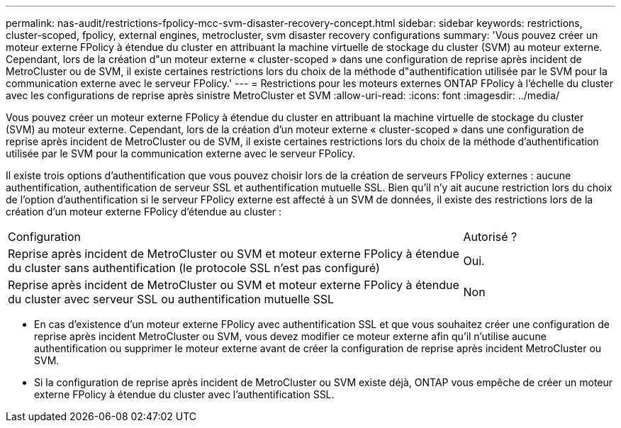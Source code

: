 ---
permalink: nas-audit/restrictions-fpolicy-mcc-svm-disaster-recovery-concept.html 
sidebar: sidebar 
keywords: restrictions, cluster-scoped, fpolicy, external engines, metrocluster, svm disaster recovery configurations 
summary: 'Vous pouvez créer un moteur externe FPolicy à étendue du cluster en attribuant la machine virtuelle de stockage du cluster (SVM) au moteur externe. Cependant, lors de la création d"un moteur externe « cluster-scoped » dans une configuration de reprise après incident de MetroCluster ou de SVM, il existe certaines restrictions lors du choix de la méthode d"authentification utilisée par le SVM pour la communication externe avec le serveur FPolicy.' 
---
= Restrictions pour les moteurs externes ONTAP FPolicy à l'échelle du cluster avec les configurations de reprise après sinistre MetroCluster et SVM
:allow-uri-read: 
:icons: font
:imagesdir: ../media/


[role="lead"]
Vous pouvez créer un moteur externe FPolicy à étendue du cluster en attribuant la machine virtuelle de stockage du cluster (SVM) au moteur externe. Cependant, lors de la création d'un moteur externe « cluster-scoped » dans une configuration de reprise après incident de MetroCluster ou de SVM, il existe certaines restrictions lors du choix de la méthode d'authentification utilisée par le SVM pour la communication externe avec le serveur FPolicy.

Il existe trois options d'authentification que vous pouvez choisir lors de la création de serveurs FPolicy externes : aucune authentification, authentification de serveur SSL et authentification mutuelle SSL. Bien qu'il n'y ait aucune restriction lors du choix de l'option d'authentification si le serveur FPolicy externe est affecté à un SVM de données, il existe des restrictions lors de la création d'un moteur externe FPolicy d'étendue au cluster :

[cols="75,25"]
|===


| Configuration | Autorisé ? 


 a| 
Reprise après incident de MetroCluster ou SVM et moteur externe FPolicy à étendue du cluster sans authentification (le protocole SSL n'est pas configuré)
 a| 
Oui.



 a| 
Reprise après incident de MetroCluster ou SVM et moteur externe FPolicy à étendue du cluster avec serveur SSL ou authentification mutuelle SSL
 a| 
Non

|===
* En cas d'existence d'un moteur externe FPolicy avec authentification SSL et que vous souhaitez créer une configuration de reprise après incident MetroCluster ou SVM, vous devez modifier ce moteur externe afin qu'il n'utilise aucune authentification ou supprimer le moteur externe avant de créer la configuration de reprise après incident MetroCluster ou SVM.
* Si la configuration de reprise après incident de MetroCluster ou SVM existe déjà, ONTAP vous empêche de créer un moteur externe FPolicy à étendue du cluster avec l'authentification SSL.

